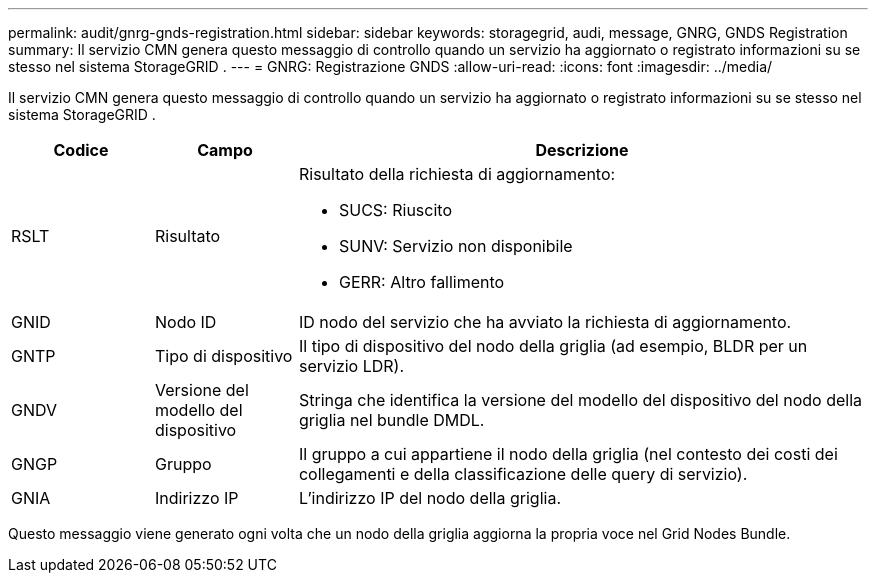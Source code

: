 ---
permalink: audit/gnrg-gnds-registration.html 
sidebar: sidebar 
keywords: storagegrid, audi, message, GNRG, GNDS Registration 
summary: Il servizio CMN genera questo messaggio di controllo quando un servizio ha aggiornato o registrato informazioni su se stesso nel sistema StorageGRID . 
---
= GNRG: Registrazione GNDS
:allow-uri-read: 
:icons: font
:imagesdir: ../media/


[role="lead"]
Il servizio CMN genera questo messaggio di controllo quando un servizio ha aggiornato o registrato informazioni su se stesso nel sistema StorageGRID .

[cols="1a,1a,4a"]
|===
| Codice | Campo | Descrizione 


 a| 
RSLT
 a| 
Risultato
 a| 
Risultato della richiesta di aggiornamento:

* SUCS: Riuscito
* SUNV: Servizio non disponibile
* GERR: Altro fallimento




 a| 
GNID
 a| 
Nodo ID
 a| 
ID nodo del servizio che ha avviato la richiesta di aggiornamento.



 a| 
GNTP
 a| 
Tipo di dispositivo
 a| 
Il tipo di dispositivo del nodo della griglia (ad esempio, BLDR per un servizio LDR).



 a| 
GNDV
 a| 
Versione del modello del dispositivo
 a| 
Stringa che identifica la versione del modello del dispositivo del nodo della griglia nel bundle DMDL.



 a| 
GNGP
 a| 
Gruppo
 a| 
Il gruppo a cui appartiene il nodo della griglia (nel contesto dei costi dei collegamenti e della classificazione delle query di servizio).



 a| 
GNIA
 a| 
Indirizzo IP
 a| 
L'indirizzo IP del nodo della griglia.

|===
Questo messaggio viene generato ogni volta che un nodo della griglia aggiorna la propria voce nel Grid Nodes Bundle.
